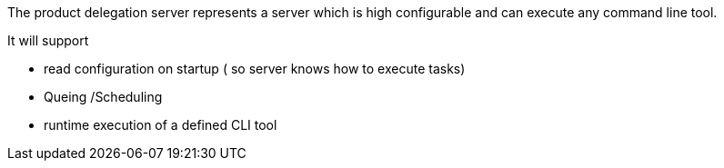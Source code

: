 The product delegation server represents a server which is high configurable and can execute any
command line tool.

It will support

- read configuration on startup
  ( so server knows how to execute tasks)
- Queing /Scheduling
- runtime execution of a defined CLI tool

